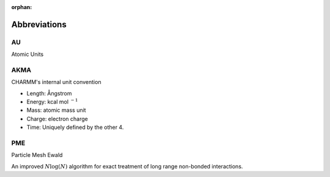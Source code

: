 :orphan:

.. _abbr:

Abbreviations
=============

.. Please add entries into the abbreviation glossary as needed.
   Abbreviations should be in the following format:
   First line defines what the acronym stands for.
   Following lines briefly describe in one or two setences, or a brief list of
   bullet points (if appropriate) the underlying concept.

.. _abbr-au:

AU
--

Atomic Units

.. _abbr-akma:

AKMA
----

CHARMM's internal unit convention

* Length: Ångstrom
* Energy: kcal mol :math:`^{-1}`
* Mass: atomic mass unit
* Charge: electron charge
* Time: Uniquely defined by the other 4.

.. _abbr-rtf:

PME
---

Particle Mesh Ewald

An improved :math:`N \log(N)` algorithm for exact treatment of long range
non-bonded interactions.

